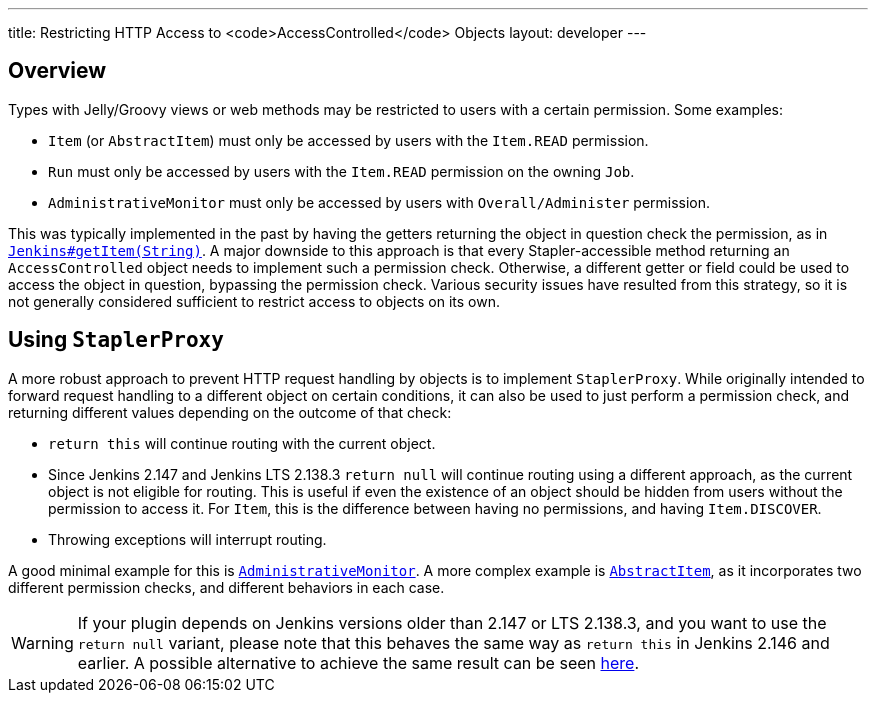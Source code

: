 ---
title: Restricting HTTP Access to <code>AccessControlled</code> Objects
layout: developer
---

## Overview

Types with Jelly/Groovy views or web methods may be restricted to users with a certain permission.
Some examples:

* `Item` (or `AbstractItem`) must only be accessed by users with the `Item.READ` permission.
* `Run` must only be accessed by users with the `Item.READ` permission on the owning `Job`.
* `AdministrativeMonitor` must only be accessed by users with `Overall/Administer` permission.

This was typically implemented in the past by having the getters returning the object in question check the permission, as in https://github.com/jenkinsci/jenkins/blob/389c5a7e606fefa184959d7722c95c3b976b3375/core/src/main/java/jenkins/model/Jenkins.java#L2714...L2725[`Jenkins#getItem(String)`].
A major downside to this approach is that every Stapler-accessible method returning an `AccessControlled` object needs to implement such a permission check.
Otherwise, a different getter or field could be used to access the object in question, bypassing the permission check.
Various security issues have resulted from this strategy, so it is not generally considered sufficient to restrict access to objects on its own.

## Using `StaplerProxy`

A more robust approach to prevent HTTP request handling by objects is to implement `StaplerProxy`.
While originally intended to forward request handling to a different object on certain conditions, it can also be used to just perform a permission check, and returning different values depending on the outcome of that check:

* `return this` will continue routing with the current object.
* Since Jenkins 2.147 and Jenkins LTS 2.138.3 `return null` will continue routing using a different approach, as the current object is not eligible for routing.
  This is useful if even the existence of an object should be hidden from users without the permission to access it.
  For `Item`, this is the difference between having no permissions, and having `Item.DISCOVER`.
* Throwing exceptions will interrupt routing.

A good minimal example for this is link:https://github.com/jenkinsci/jenkins/blob/389c5a7e606fefa184959d7722c95c3b976b3375/core/src/main/java/hudson/model/AdministrativeMonitor.java#L156...L163[`AdministrativeMonitor`].
A more complex example is link:https://github.com/jenkinsci/jenkins/blob/389c5a7e606fefa184959d7722c95c3b976b3375/core/src/main/java/hudson/model/AbstractItem.java#L942...L949[`AbstractItem`], as it incorporates two different permission checks, and different behaviors in each case.

WARNING: If your plugin depends on Jenkins versions older than 2.147 or LTS 2.138.3, and you want to use the `return null` variant, please note that this behaves the same way as `return this` in Jenkins 2.146 and earlier.
A possible alternative to achieve the same result can be seen https://github.com/jenkinsci/jenkins/blob/ba33bd67cdaef87aba8a4e95dca8dcf108a7d73f/core/src/main/java/hudson/model/AbstractItem.java#L848...L853[here].

